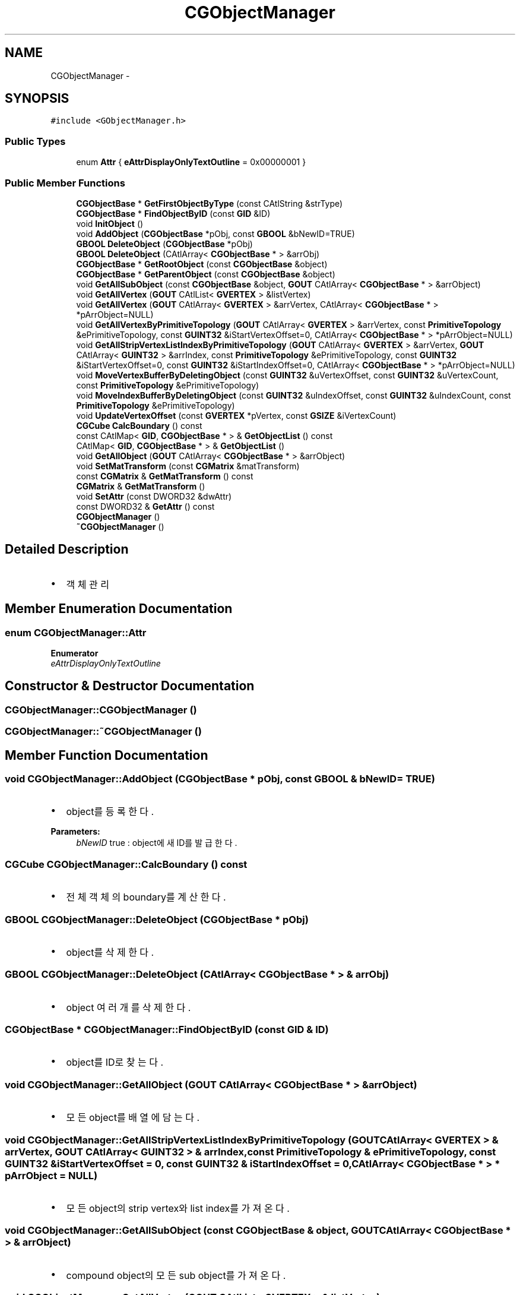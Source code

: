 .TH "CGObjectManager" 3 "Sat Dec 26 2015" "Version v0.1" "GEngine" \" -*- nroff -*-
.ad l
.nh
.SH NAME
CGObjectManager \- 
.SH SYNOPSIS
.br
.PP
.PP
\fC#include <GObjectManager\&.h>\fP
.SS "Public Types"

.in +1c
.ti -1c
.RI "enum \fBAttr\fP { \fBeAttrDisplayOnlyTextOutline\fP = 0x00000001 }"
.br
.in -1c
.SS "Public Member Functions"

.in +1c
.ti -1c
.RI "\fBCGObjectBase\fP * \fBGetFirstObjectByType\fP (const CAtlString &strType)"
.br
.ti -1c
.RI "\fBCGObjectBase\fP * \fBFindObjectByID\fP (const \fBGID\fP &ID)"
.br
.ti -1c
.RI "void \fBInitObject\fP ()"
.br
.ti -1c
.RI "void \fBAddObject\fP (\fBCGObjectBase\fP *pObj, const \fBGBOOL\fP &bNewID=TRUE)"
.br
.ti -1c
.RI "\fBGBOOL\fP \fBDeleteObject\fP (\fBCGObjectBase\fP *pObj)"
.br
.ti -1c
.RI "\fBGBOOL\fP \fBDeleteObject\fP (CAtlArray< \fBCGObjectBase\fP * > &arrObj)"
.br
.ti -1c
.RI "\fBCGObjectBase\fP * \fBGetRootObject\fP (const \fBCGObjectBase\fP &object)"
.br
.ti -1c
.RI "\fBCGObjectBase\fP * \fBGetParentObject\fP (const \fBCGObjectBase\fP &object)"
.br
.ti -1c
.RI "void \fBGetAllSubObject\fP (const \fBCGObjectBase\fP &object, \fBGOUT\fP CAtlArray< \fBCGObjectBase\fP * > &arrObject)"
.br
.ti -1c
.RI "void \fBGetAllVertex\fP (\fBGOUT\fP CAtlList< \fBGVERTEX\fP > &listVertex)"
.br
.ti -1c
.RI "void \fBGetAllVertex\fP (\fBGOUT\fP CAtlArray< \fBGVERTEX\fP > &arrVertex, CAtlArray< \fBCGObjectBase\fP * > *pArrObject=NULL)"
.br
.ti -1c
.RI "void \fBGetAllVertexByPrimitiveTopology\fP (\fBGOUT\fP CAtlArray< \fBGVERTEX\fP > &arrVertex, const \fBPrimitiveTopology\fP &ePrimitiveTopology, const \fBGUINT32\fP &iStartVertexOffset=0, CAtlArray< \fBCGObjectBase\fP * > *pArrObject=NULL)"
.br
.ti -1c
.RI "void \fBGetAllStripVertexListIndexByPrimitiveTopology\fP (\fBGOUT\fP CAtlArray< \fBGVERTEX\fP > &arrVertex, \fBGOUT\fP CAtlArray< \fBGUINT32\fP > &arrIndex, const \fBPrimitiveTopology\fP &ePrimitiveTopology, const \fBGUINT32\fP &iStartVertexOffset=0, const \fBGUINT32\fP &iStartIndexOffset=0, CAtlArray< \fBCGObjectBase\fP * > *pArrObject=NULL)"
.br
.ti -1c
.RI "void \fBMoveVertexBufferByDeletingObject\fP (const \fBGUINT32\fP &uVertexOffset, const \fBGUINT32\fP &uVertexCount, const \fBPrimitiveTopology\fP &ePrimitiveTopology)"
.br
.ti -1c
.RI "void \fBMoveIndexBufferByDeletingObject\fP (const \fBGUINT32\fP &uIndexOffset, const \fBGUINT32\fP &uIndexCount, const \fBPrimitiveTopology\fP &ePrimitiveTopology)"
.br
.ti -1c
.RI "void \fBUpdateVertexOffset\fP (const \fBGVERTEX\fP *pVertex, const \fBGSIZE\fP &iVertexCount)"
.br
.ti -1c
.RI "\fBCGCube\fP \fBCalcBoundary\fP () const "
.br
.ti -1c
.RI "const CAtlMap< \fBGID\fP, \fBCGObjectBase\fP * > & \fBGetObjectList\fP () const "
.br
.ti -1c
.RI "CAtlMap< \fBGID\fP, \fBCGObjectBase\fP * > & \fBGetObjectList\fP ()"
.br
.ti -1c
.RI "void \fBGetAllObject\fP (\fBGOUT\fP CAtlArray< \fBCGObjectBase\fP * > &arrObject)"
.br
.ti -1c
.RI "void \fBSetMatTransform\fP (const \fBCGMatrix\fP &matTransform)"
.br
.ti -1c
.RI "const \fBCGMatrix\fP & \fBGetMatTransform\fP () const "
.br
.ti -1c
.RI "\fBCGMatrix\fP & \fBGetMatTransform\fP ()"
.br
.ti -1c
.RI "void \fBSetAttr\fP (const DWORD32 &dwAttr)"
.br
.ti -1c
.RI "const DWORD32 & \fBGetAttr\fP () const "
.br
.ti -1c
.RI "\fBCGObjectManager\fP ()"
.br
.ti -1c
.RI "\fB~CGObjectManager\fP ()"
.br
.in -1c
.SH "Detailed Description"
.PP 

.IP "\(bu" 2
객체 관리 
.PP

.SH "Member Enumeration Documentation"
.PP 
.SS "enum \fBCGObjectManager::Attr\fP"

.PP
\fBEnumerator\fP
.in +1c
.TP
\fB\fIeAttrDisplayOnlyTextOutline \fP\fP
.SH "Constructor & Destructor Documentation"
.PP 
.SS "CGObjectManager::CGObjectManager ()"

.SS "CGObjectManager::~CGObjectManager ()"

.SH "Member Function Documentation"
.PP 
.SS "void CGObjectManager::AddObject (\fBCGObjectBase\fP * pObj, const \fBGBOOL\fP & bNewID = \fCTRUE\fP)"

.IP "\(bu" 2
object를 등록한다\&. 
.PP

.PP
\fBParameters:\fP
.RS 4
\fIbNewID\fP true : object에 새 ID를 발급한다\&. 
.RE
.PP

.SS "\fBCGCube\fP CGObjectManager::CalcBoundary () const"

.IP "\(bu" 2
전체 객체의 boundary를 계산한다\&. 
.PP

.SS "\fBGBOOL\fP CGObjectManager::DeleteObject (\fBCGObjectBase\fP * pObj)"

.IP "\(bu" 2
object를 삭제한다\&. 
.PP

.SS "\fBGBOOL\fP CGObjectManager::DeleteObject (CAtlArray< \fBCGObjectBase\fP * > & arrObj)"

.IP "\(bu" 2
object 여러개를 삭제한다\&. 
.PP

.SS "\fBCGObjectBase\fP * CGObjectManager::FindObjectByID (const \fBGID\fP & ID)"

.IP "\(bu" 2
object를 ID로 찾는다\&. 
.PP

.SS "void CGObjectManager::GetAllObject (\fBGOUT\fP CAtlArray< \fBCGObjectBase\fP * > & arrObject)"

.IP "\(bu" 2
모든 object를 배열에 담는다\&. 
.PP

.SS "void CGObjectManager::GetAllStripVertexListIndexByPrimitiveTopology (\fBGOUT\fP CAtlArray< \fBGVERTEX\fP > & arrVertex, \fBGOUT\fP CAtlArray< \fBGUINT32\fP > & arrIndex, const \fBPrimitiveTopology\fP & ePrimitiveTopology, const \fBGUINT32\fP & iStartVertexOffset = \fC0\fP, const \fBGUINT32\fP & iStartIndexOffset = \fC0\fP, CAtlArray< \fBCGObjectBase\fP * > * pArrObject = \fCNULL\fP)"

.IP "\(bu" 2
모든 object의 strip vertex와 list index를 가져온다\&. 
.PP

.SS "void CGObjectManager::GetAllSubObject (const \fBCGObjectBase\fP & object, \fBGOUT\fP CAtlArray< \fBCGObjectBase\fP * > & arrObject)"

.IP "\(bu" 2
compound object의 모든 sub object를 가져온다\&. 
.PP

.SS "void CGObjectManager::GetAllVertex (\fBGOUT\fP CAtlList< \fBGVERTEX\fP > & listVertex)"

.IP "\(bu" 2
모든 object의 vertex를 가져온다\&. 
.PP

.SS "void CGObjectManager::GetAllVertex (\fBGOUT\fP CAtlArray< \fBGVERTEX\fP > & arrVertex, CAtlArray< \fBCGObjectBase\fP * > * pArrObject = \fCNULL\fP)"

.SS "void CGObjectManager::GetAllVertexByPrimitiveTopology (\fBGOUT\fP CAtlArray< \fBGVERTEX\fP > & arrVertex, const \fBPrimitiveTopology\fP & ePrimitiveTopology, const \fBGUINT32\fP & iStartVertexOffset = \fC0\fP, CAtlArray< \fBCGObjectBase\fP * > * pArrObject = \fCNULL\fP)"

.IP "\(bu" 2
모든 object의 모든 vertex를 가져온다\&.
.IP "\(bu" 2
ePrimitiveTopology별로 가져온다\&.
.IP "\(bu" 2
vertex 추가방식별 성능 측정
.IP "  \(bu" 4
1000 * 1000 * 2 개
.IP "  \(bu" 4
type == 0
.IP "    \(bu" 6
Time to GetAllVertexByPrimitiveTopology 0\&.258459 sec
.IP "    \(bu" 6
Time to GetAllVertexByPrimitiveTopology 133\&.060989 sec
.IP "    \(bu" 6
Time to GetAllVertexByPrimitiveTopology 0\&.272742 sec
.PP

.IP "  \(bu" 4
type == 1
.IP "    \(bu" 6
Time to GetAllVertexByPrimitiveTopology 0\&.263354 sec
.IP "    \(bu" 6
Time to GetAllVertexByPrimitiveTopology 27\&.916691 sec
.IP "    \(bu" 6
Time to GetAllVertexByPrimitiveTopology 0\&.261429 sec
.PP

.IP "  \(bu" 4
type == 2
.IP "    \(bu" 6
Time to GetAllVertexByPrimitiveTopology 0\&.238288 sec
.IP "    \(bu" 6
Time to GetAllVertexByPrimitiveTopology 5\&.606389 sec
.IP "    \(bu" 6
Time to GetAllVertexByPrimitiveTopology 0\&.240317 sec 
.PP
\fBParameters:\fP
.RS 4
\fI\fP 
.RE
.PP

.PP

.PP

.PP

.SS "const DWORD32 & CGObjectManager::GetAttr () const"

.SS "\fBCGObjectBase\fP * CGObjectManager::GetFirstObjectByType (const CAtlString & strType)"

.IP "\(bu" 2
type별 첫번째 object를 리턴한다\&. 
.PP

.SS "const \fBCGMatrix\fP & CGObjectManager::GetMatTransform () const"

.SS "\fBCGMatrix\fP & CGObjectManager::GetMatTransform ()"

.SS "const CAtlMap< \fBGID\fP, \fBCGObjectBase\fP * > & CGObjectManager::GetObjectList () const"

.IP "\(bu" 2
object list를 리턴한다\&.
.IP "\(bu" 2
참조용이다\&.(수정불가) 
.PP

.SS "CAtlMap< \fBGID\fP, \fBCGObjectBase\fP * > & CGObjectManager::GetObjectList ()"

.IP "\(bu" 2
수정가능한 object list를 리턴한다\&. 
.PP

.SS "\fBCGObjectBase\fP * CGObjectManager::GetParentObject (const \fBCGObjectBase\fP & object)"

.IP "\(bu" 2
object의 parent object를 리턴한다\&. 
.PP

.SS "\fBCGObjectBase\fP * CGObjectManager::GetRootObject (const \fBCGObjectBase\fP & object)"

.IP "\(bu" 2
object의 최상위 object를 리턴한다\&. 
.PP

.SS "void CGObjectManager::InitObject ()"

.IP "\(bu" 2
모든 object를 삭제한다\&.
.IP "\(bu" 2
object를 하나씩 삭제하는 것 보다 빠르다\&. 
.PP

.SS "void CGObjectManager::MoveIndexBufferByDeletingObject (const \fBGUINT32\fP & uIndexOffset, const \fBGUINT32\fP & uIndexCount, const \fBPrimitiveTopology\fP & ePrimitiveTopology)"

.IP "\(bu" 2
object 삭제에 따른 다른 object의 index buffer offset값을 이동한다\&. 
.PP

.SS "void CGObjectManager::MoveVertexBufferByDeletingObject (const \fBGUINT32\fP & uVertexOffset, const \fBGUINT32\fP & uVertexCount, const \fBPrimitiveTopology\fP & ePrimitiveTopology)"

.IP "\(bu" 2
object 삭제에 따른 다른 object의 vertex buffer offset값을 이동한다\&. 
.PP

.SS "void CGObjectManager::SetAttr (const DWORD32 & dwAttr)"

.SS "void CGObjectManager::SetMatTransform (const \fBCGMatrix\fP & matTransform)"

.IP "\(bu" 2
object 전체에 영향을 주는 좌표변환 matrix를 설정한다\&. 
.PP

.SS "void CGObjectManager::UpdateVertexOffset (const \fBGVERTEX\fP * pVertex, const \fBGSIZE\fP & iVertexCount)"

.IP "\(bu" 2
object들의 vertex offset을 갱신한다\&. 
.PP

.PP
\fBParameters:\fP
.RS 4
\fIpVertex\fP vertex buffer의 pointer 
.br
\fIiVertexCount\fP vertex buffer의 개수 
.RE
.PP


.SH "Author"
.PP 
Generated automatically by Doxygen for GEngine from the source code\&.
